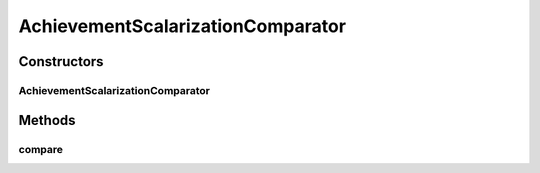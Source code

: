 .. java:import:: org.uma.jmetal.solution Solution

.. java:import:: java.util Comparator

AchievementScalarizationComparator
==================================

.. java:package:: org.uma.jmetal.algorithm.multiobjective.espea.util
   :noindex:

.. java:type:: public class AchievementScalarizationComparator<S extends Solution<?>> implements Comparator<S>

   Compares solutions based on their achievement scalarization value (ASV). The ASV is always defined for a specific objective k. A solution x dominates solution y w.r.t. to their ASV, if the maximum of all objectives without k is smaller for x compared to y. If both maxima are the same, solutions are compared w.r.t. to objective k. Achievement scalarization values can be used for identifying extreme points.

   :author: marlon.braun
   :param <S>: The solution type.

Constructors
------------
AchievementScalarizationComparator
^^^^^^^^^^^^^^^^^^^^^^^^^^^^^^^^^^

.. java:constructor:: public AchievementScalarizationComparator(int objective)
   :outertype: AchievementScalarizationComparator

   The achievement scalarization comparator requires an objective for which it is defined.

   :param objective: The objective for which achievement scalarizationv alues are computed.

Methods
-------
compare
^^^^^^^

.. java:method:: @Override public int compare(S s1, S s2)
   :outertype: AchievementScalarizationComparator

